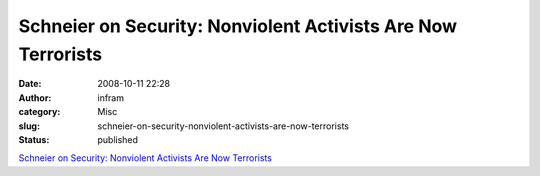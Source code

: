 Schneier on Security: Nonviolent Activists Are Now Terrorists
#############################################################
:date: 2008-10-11 22:28
:author: infram
:category: Misc
:slug: schneier-on-security-nonviolent-activists-are-now-terrorists
:status: published

`Schneier on Security: Nonviolent Activists Are Now
Terrorists <http://www.schneier.com/blog/archives/2008/10/nonviolent_acti.html>`__
